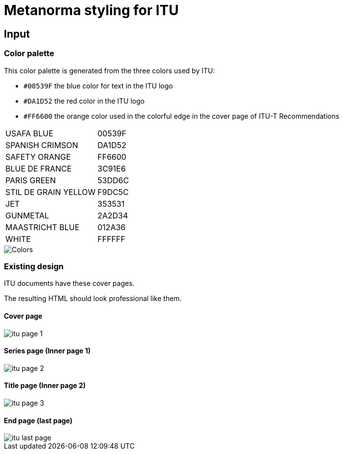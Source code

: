 = Metanorma styling for ITU

== Input

=== Color palette

This color palette is generated from the three colors used by ITU:

* `#00539F` the blue color for text in the ITU logo
* `#DA1D52` the red color in the ITU logo
* `#FF6600` the orange color used in the colorful edge in the cover page of ITU-T Recommendations

[cols="1,1"]
|===

|USAFA BLUE | 00539F
|SPANISH CRIMSON | DA1D52
|SAFETY ORANGE | FF6600
|BLUE DE FRANCE | 3C91E6
|PARIS GREEN | 53DD6C
|STIL DE GRAIN YELLOW | F9DC5C
|JET | 353531
|GUNMETAL | 2A2D34
|MAASTRICHT BLUE | 012A36
|WHITE | FFFFFF

|===

image::Colors.png[]


=== Existing design

ITU documents have these cover pages.

The resulting HTML should look professional like them.

==== Cover page

image::itu-page-1.png[]

==== Series page (Inner page 1)

image::itu-page-2.png[]

==== Title page (Inner page 2)

image::itu-page-3.png[]

==== End page (last page)

image::itu-last-page.png[]
